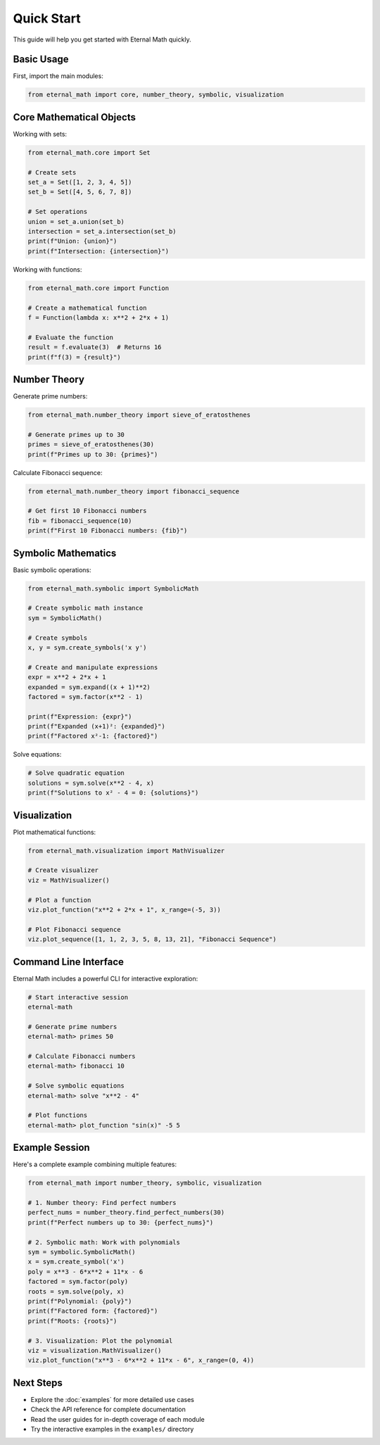 Quick Start
===========

This guide will help you get started with Eternal Math quickly.

Basic Usage
-----------

First, import the main modules:

.. code-block:: python

    from eternal_math import core, number_theory, symbolic, visualization

Core Mathematical Objects
--------------------------

Working with sets:

.. code-block:: python

    from eternal_math.core import Set
    
    # Create sets
    set_a = Set([1, 2, 3, 4, 5])
    set_b = Set([4, 5, 6, 7, 8])
    
    # Set operations
    union = set_a.union(set_b)
    intersection = set_a.intersection(set_b)
    print(f"Union: {union}")
    print(f"Intersection: {intersection}")

Working with functions:

.. code-block:: python

    from eternal_math.core import Function
    
    # Create a mathematical function
    f = Function(lambda x: x**2 + 2*x + 1)
    
    # Evaluate the function
    result = f.evaluate(3)  # Returns 16
    print(f"f(3) = {result}")

Number Theory
-------------

Generate prime numbers:

.. code-block:: python

    from eternal_math.number_theory import sieve_of_eratosthenes
    
    # Generate primes up to 30
    primes = sieve_of_eratosthenes(30)
    print(f"Primes up to 30: {primes}")

Calculate Fibonacci sequence:

.. code-block:: python

    from eternal_math.number_theory import fibonacci_sequence
    
    # Get first 10 Fibonacci numbers
    fib = fibonacci_sequence(10)
    print(f"First 10 Fibonacci numbers: {fib}")

Symbolic Mathematics
--------------------

Basic symbolic operations:

.. code-block:: python

    from eternal_math.symbolic import SymbolicMath
    
    # Create symbolic math instance
    sym = SymbolicMath()
    
    # Create symbols
    x, y = sym.create_symbols('x y')
    
    # Create and manipulate expressions
    expr = x**2 + 2*x + 1
    expanded = sym.expand((x + 1)**2)
    factored = sym.factor(x**2 - 1)
    
    print(f"Expression: {expr}")
    print(f"Expanded (x+1)²: {expanded}")
    print(f"Factored x²-1: {factored}")

Solve equations:

.. code-block:: python

    # Solve quadratic equation
    solutions = sym.solve(x**2 - 4, x)
    print(f"Solutions to x² - 4 = 0: {solutions}")

Visualization
-------------

Plot mathematical functions:

.. code-block:: python

    from eternal_math.visualization import MathVisualizer
    
    # Create visualizer
    viz = MathVisualizer()
    
    # Plot a function
    viz.plot_function("x**2 + 2*x + 1", x_range=(-5, 3))
    
    # Plot Fibonacci sequence
    viz.plot_sequence([1, 1, 2, 3, 5, 8, 13, 21], "Fibonacci Sequence")

Command Line Interface
----------------------

Eternal Math includes a powerful CLI for interactive exploration:

.. code-block:: bash

    # Start interactive session
    eternal-math
    
    # Generate prime numbers
    eternal-math> primes 50
    
    # Calculate Fibonacci numbers
    eternal-math> fibonacci 10
    
    # Solve symbolic equations
    eternal-math> solve "x**2 - 4"
    
    # Plot functions
    eternal-math> plot_function "sin(x)" -5 5

Example Session
---------------

Here's a complete example combining multiple features:

.. code-block:: python

    from eternal_math import number_theory, symbolic, visualization
    
    # 1. Number theory: Find perfect numbers
    perfect_nums = number_theory.find_perfect_numbers(30)
    print(f"Perfect numbers up to 30: {perfect_nums}")
    
    # 2. Symbolic math: Work with polynomials
    sym = symbolic.SymbolicMath()
    x = sym.create_symbol('x')
    poly = x**3 - 6*x**2 + 11*x - 6
    factored = sym.factor(poly)
    roots = sym.solve(poly, x)
    print(f"Polynomial: {poly}")
    print(f"Factored form: {factored}")
    print(f"Roots: {roots}")
    
    # 3. Visualization: Plot the polynomial
    viz = visualization.MathVisualizer()
    viz.plot_function("x**3 - 6*x**2 + 11*x - 6", x_range=(0, 4))

Next Steps
----------

* Explore the :doc:`examples` for more detailed use cases
* Check the API reference for complete documentation
* Read the user guides for in-depth coverage of each module
* Try the interactive examples in the ``examples/`` directory
